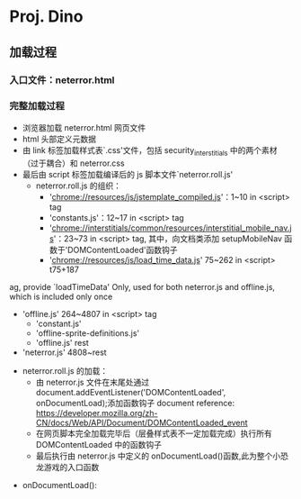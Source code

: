 * Proj. Dino

** 加载过程
*** 入口文件：neterror.html
*** 完整加载过程
+ 浏览器加载 neterror.html 网页文件
+ html 头部定义元数据
+ 由 link 标签加载样式表`.css'文件，包括 security_interstitials 中的两个素材（过于耦合）和 neterror.css
+ 最后由 script 标签加载编译后的 js 脚本文件`neterror.roll.js'
  - neterror.roll.js 的组织：
    + 'chrome://resources/js/jstemplate_compiled.js'：1~10 in <script> tag
    + 'constants.js'：12~17 in <script> tag
    + 'chrome://interstitials/common/resources/interstitial_mobile_nav.js'：23~73 in <script> tag, 其中，向文档类添加 setupMobileNav 函数于'DOMContentLoaded'函数钩子
    + 'chrome://resources/js/load_time_data.js' 75~262 in <script> t75+187
ag, provide `loadTimeData' Only, used for both neterror.js and offline.js, which is included only once
    + 'offline.js' 264~4807 in <script> tag
      - 'constant.js'
      - 'offline-sprite-definitions.js'
      - 'offline.js' rest
    + 'neterror.js' 4808~rest
  - neterror.roll.js 的加载：
    + 由 neterror.js 文件在末尾处通过 document.addEventListener('DOMContentLoaded', onDocumentLoad);添加函数钩子
      document reference: [[https://developer.mozilla.org/zh-CN/docs/Web/API/Document/DOMContentLoaded_event]]
    + 在网页脚本完全加载完毕后（层叠样式表不一定加载完成）执行所有 DOMContentLoaded 中的函数钩子
    + 最后执行由 neterror.js 中定义的 onDocumentLoad()函数,此为整个小恐龙游戏的入口函数
+ onDocumentLoad():

#  LocalWords:  neterror onDocumentLoad interstitials js DOMContentLoaded nav
#  LocalWords:  Proj Dino
